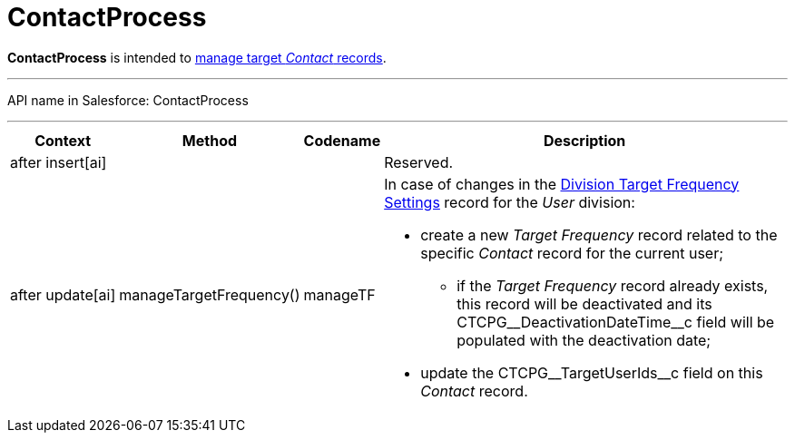= ContactProcess

*ContactProcess* is intended to xref:admin-guide/targeting-and-marketing-cycles-management/create-targeting-lists[manage
target _Contact_ records].

'''''

API name in Salesforce: ContactProcess

'''''

[width="100%",cols="15%,20%,10%,55%"]
|===
|*Context* |*Method* |*Codename* |*Description*

|after insert[ai]  | | |Reserved.

|after update[ai] |manageTargetFrequency()  |manageTF a|
In case of changes in
the xref:division-target-frequency-settings[Division Target
Frequency Settings] record for the__ User__ division:

* create a new _Target Frequency_ record related to the
specific _Contact_ record for the current user;
** if the __Target Frequency __record already exists, this record will
be deactivated and its CTCPG\__DeactivationDateTime__c field will
be populated with the deactivation date;
* update the CTCPG\__TargetUserIds__c field on
this _Contact_ record.

|===


